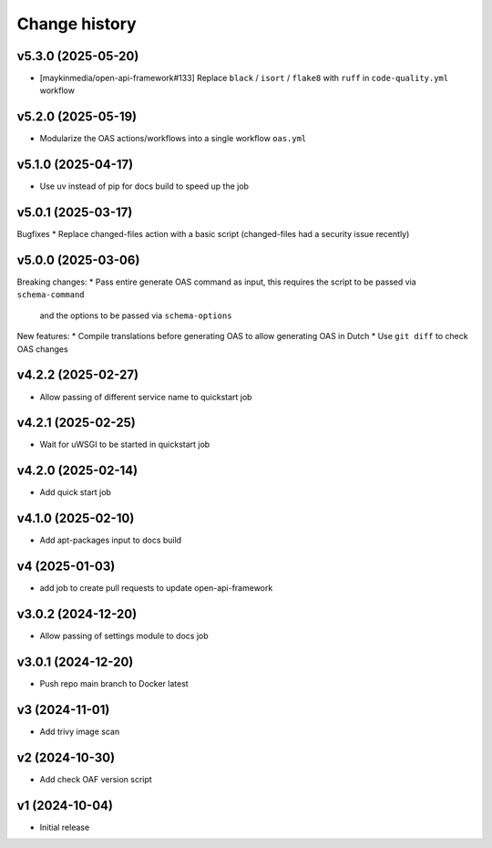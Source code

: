 ==============
Change history
==============

v5.3.0 (2025-05-20)
-------------------

* [maykinmedia/open-api-framework#133] Replace ``black`` / ``isort`` / ``flake8`` with ``ruff`` in ``code-quality.yml`` workflow

v5.2.0 (2025-05-19)
-------------------

* Modularize the OAS actions/workflows into a single workflow ``oas.yml``

v5.1.0 (2025-04-17)
-------------------

* Use uv instead of pip for docs build to speed up the job

v5.0.1 (2025-03-17)
-------------------

Bugfixes
* Replace changed-files action with a basic script (changed-files had a security issue recently)

v5.0.0 (2025-03-06)
-------------------

Breaking changes:
* Pass entire generate OAS command as input, this requires the script to be passed via ``schema-command``
  and the options to be passed via ``schema-options``

New features:
* Compile translations before generating OAS to allow generating OAS in Dutch
* Use ``git diff`` to check OAS changes

v4.2.2 (2025-02-27)
-------------------

* Allow passing of different service name to quickstart job

v4.2.1 (2025-02-25)
-------------------

* Wait for uWSGI to be started in quickstart job

v4.2.0 (2025-02-14)
-------------------

* Add quick start job

v4.1.0 (2025-02-10)
-------------------

* Add apt-packages input to docs build

v4 (2025-01-03)
---------------

* add job to create pull requests to update open-api-framework

v3.0.2 (2024-12-20)
-------------------

* Allow passing of settings module to docs job

v3.0.1 (2024-12-20)
-------------------

* Push repo main branch to Docker latest

v3 (2024-11-01)
---------------

* Add trivy image scan

v2 (2024-10-30)
---------------

* Add check OAF version script

v1 (2024-10-04)
---------------

* Initial release
